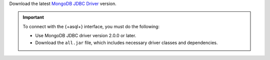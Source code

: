 Download the latest `MongoDB JDBC Driver <https://search.maven.org/artifact/org.mongodb/mongodb-jdbc>`__ version. 

.. important:: 

   To connect with the {+asql+} interface, you must do the following:
   
   - Use MongoDB JDBC driver version 2.0.0 or later.
   
   - Download the ``all.jar`` file, which includes necessary driver 
     classes and dependencies.
